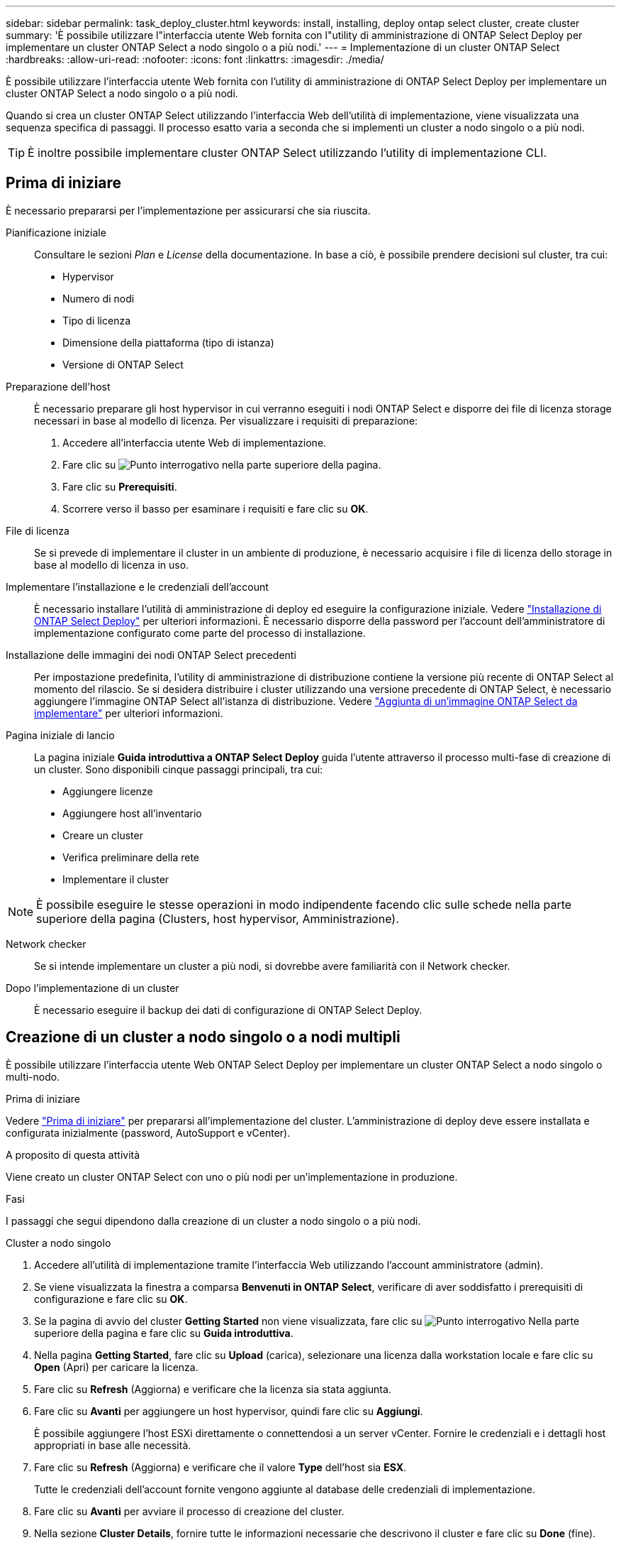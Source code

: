 ---
sidebar: sidebar 
permalink: task_deploy_cluster.html 
keywords: install, installing, deploy ontap select cluster, create cluster 
summary: 'È possibile utilizzare l"interfaccia utente Web fornita con l"utility di amministrazione di ONTAP Select Deploy per implementare un cluster ONTAP Select a nodo singolo o a più nodi.' 
---
= Implementazione di un cluster ONTAP Select
:hardbreaks:
:allow-uri-read: 
:nofooter: 
:icons: font
:linkattrs: 
:imagesdir: ./media/


[role="lead"]
È possibile utilizzare l'interfaccia utente Web fornita con l'utility di amministrazione di ONTAP Select Deploy per implementare un cluster ONTAP Select a nodo singolo o a più nodi.

Quando si crea un cluster ONTAP Select utilizzando l'interfaccia Web dell'utilità di implementazione, viene visualizzata una sequenza specifica di passaggi. Il processo esatto varia a seconda che si implementi un cluster a nodo singolo o a più nodi.


TIP: È inoltre possibile implementare cluster ONTAP Select utilizzando l'utility di implementazione CLI.



== Prima di iniziare

È necessario prepararsi per l'implementazione per assicurarsi che sia riuscita.

Pianificazione iniziale:: Consultare le sezioni _Plan_ e _License_ della documentazione. In base a ciò, è possibile prendere decisioni sul cluster, tra cui:
+
--
* Hypervisor
* Numero di nodi
* Tipo di licenza
* Dimensione della piattaforma (tipo di istanza)
* Versione di ONTAP Select


--
Preparazione dell'host:: È necessario preparare gli host hypervisor in cui verranno eseguiti i nodi ONTAP Select e disporre dei file di licenza storage necessari in base al modello di licenza. Per visualizzare i requisiti di preparazione:
+
--
. Accedere all'interfaccia utente Web di implementazione.
. Fare clic su image:icon_question_mark.gif["Punto interrogativo"] nella parte superiore della pagina.
. Fare clic su *Prerequisiti*.
. Scorrere verso il basso per esaminare i requisiti e fare clic su *OK*.


--
File di licenza:: Se si prevede di implementare il cluster in un ambiente di produzione, è necessario acquisire i file di licenza dello storage in base al modello di licenza in uso.
Implementare l'installazione e le credenziali dell'account:: È necessario installare l'utilità di amministrazione di deploy ed eseguire la configurazione iniziale. Vedere link:task_install_deploy.html["Installazione di ONTAP Select Deploy"] per ulteriori informazioni. È necessario disporre della password per l'account dell'amministratore di implementazione configurato come parte del processo di installazione.
Installazione delle immagini dei nodi ONTAP Select precedenti:: Per impostazione predefinita, l'utility di amministrazione di distribuzione contiene la versione più recente di ONTAP Select al momento del rilascio. Se si desidera distribuire i cluster utilizzando una versione precedente di ONTAP Select, è necessario aggiungere l'immagine ONTAP Select all'istanza di distribuzione. Vedere link:task_cli_deploy_image_add.html["Aggiunta di un'immagine ONTAP Select da implementare"] per ulteriori informazioni.
Pagina iniziale di lancio:: La pagina iniziale *Guida introduttiva a ONTAP Select Deploy* guida l'utente attraverso il processo multi-fase di creazione di un cluster. Sono disponibili cinque passaggi principali, tra cui:
+
--
* Aggiungere licenze
* Aggiungere host all'inventario
* Creare un cluster
* Verifica preliminare della rete
* Implementare il cluster


--



NOTE: È possibile eseguire le stesse operazioni in modo indipendente facendo clic sulle schede nella parte superiore della pagina (Clusters, host hypervisor, Amministrazione).

Network checker:: Se si intende implementare un cluster a più nodi, si dovrebbe avere familiarità con il Network checker.
Dopo l'implementazione di un cluster:: È necessario eseguire il backup dei dati di configurazione di ONTAP Select Deploy.




== Creazione di un cluster a nodo singolo o a nodi multipli

È possibile utilizzare l'interfaccia utente Web ONTAP Select Deploy per implementare un cluster ONTAP Select a nodo singolo o multi-nodo.

.Prima di iniziare
Vedere link:task_deploy_cluster.html#before-you-begin["Prima di iniziare"] per prepararsi all'implementazione del cluster. L'amministrazione di deploy deve essere installata e configurata inizialmente (password, AutoSupport e vCenter).

.A proposito di questa attività
Viene creato un cluster ONTAP Select con uno o più nodi per un'implementazione in produzione.

.Fasi
I passaggi che segui dipendono dalla creazione di un cluster a nodo singolo o a più nodi.

[role="tabbed-block"]
====
.Cluster a nodo singolo
--
. Accedere all'utilità di implementazione tramite l'interfaccia Web utilizzando l'account amministratore (admin).
. Se viene visualizzata la finestra a comparsa *Benvenuti in ONTAP Select*, verificare di aver soddisfatto i prerequisiti di configurazione e fare clic su *OK*.
. Se la pagina di avvio del cluster *Getting Started* non viene visualizzata, fare clic su image:icon_question_mark.gif["Punto interrogativo"] Nella parte superiore della pagina e fare clic su *Guida introduttiva*.
. Nella pagina *Getting Started*, fare clic su *Upload* (carica), selezionare una licenza dalla workstation locale e fare clic su *Open* (Apri) per caricare la licenza.
. Fare clic su *Refresh* (Aggiorna) e verificare che la licenza sia stata aggiunta.
. Fare clic su *Avanti* per aggiungere un host hypervisor, quindi fare clic su *Aggiungi*.
+
È possibile aggiungere l'host ESXi direttamente o connettendosi a un server vCenter. Fornire le credenziali e i dettagli host appropriati in base alle necessità.

. Fare clic su *Refresh* (Aggiorna) e verificare che il valore *Type* dell'host sia *ESX*.
+
Tutte le credenziali dell'account fornite vengono aggiunte al database delle credenziali di implementazione.

. Fare clic su *Avanti* per avviare il processo di creazione del cluster.
. Nella sezione *Cluster Details*, fornire tutte le informazioni necessarie che descrivono il cluster e fare clic su *Done* (fine).
. In *Node Setup*, fornire l'indirizzo IP di gestione del nodo e selezionare la licenza per il nodo; se necessario, è possibile caricare una nuova licenza. Se necessario, è anche possibile modificare il nome del nodo.
. Fornire la configurazione *Hypervisor* e *Network*.
+
Esistono tre configurazioni di nodi che definiscono le dimensioni della macchina virtuale e il set di funzionalità disponibili. Questi tipi di istanze sono supportati rispettivamente dalle offerte XL standard, premium e premium della licenza acquistata. La licenza selezionata per il nodo deve corrispondere o superare il tipo di istanza.

+
Selezionare l'host dell'hypervisor, nonché le reti di gestione e dati.

. Fornire la configurazione *Storage* e fare clic su *Done*.
+
È possibile selezionare i dischi in base al livello di licenza della piattaforma e alla configurazione dell'host.

. Esaminare e confermare la configurazione del cluster.
+
È possibile modificare la configurazione facendo clic su image:icon_pencil.gif["Modifica"] nella sezione pertinente.

. Fare clic su *Avanti* e fornire la password dell'amministratore di ONTAP.
. Fare clic su *Create Cluster* (Crea cluster) per avviare il processo di creazione del cluster, quindi fare clic su *OK* nella finestra a comparsa.
+
La creazione del cluster può richiedere fino a 30 minuti.

. Monitorare il processo di creazione del cluster in più fasi per confermare che il cluster è stato creato correttamente.
+
La pagina viene aggiornata automaticamente a intervalli regolari.

+

TIP: Se l'operazione di creazione del cluster viene avviata ma non viene completata, la password amministrativa di ONTAP definita potrebbe non essere registrata. In questo caso, è possibile accedere all'interfaccia di gestione del cluster ONTAP Select utilizzando la password _changeme123_ per l'account admin.



--
.Cluster multi-nodo
--
. Accedere all'utilità di implementazione tramite l'interfaccia Web utilizzando l'account amministratore (admin).
. Se viene visualizzata la finestra a comparsa *Benvenuti in ONTAP Select*, verificare di aver soddisfatto i prerequisiti di configurazione e fare clic su *OK*.
. Se la pagina di avvio del cluster *Getting Started* non viene visualizzata, fare clic su image:icon_question_mark.gif["Punto interrogativo"] Nella parte superiore della pagina e fare clic su *Guida introduttiva*.
. Nella pagina *Getting Started*, fare clic su *Upload* (carica), selezionare una licenza dalla workstation locale e fare clic su *Open* (Apri) per caricare la licenza. Ripetere l'operazione per aggiungere una seconda licenza.
. Fare clic su *Aggiorna* e confermare che le licenze sono state aggiunte.
. Fare clic su *Avanti* per aggiungere due host hypervisor, quindi fare clic su *Aggiungi*.
+
È possibile aggiungere gli host ESXi direttamente o collegandosi a un server vCenter. Fornire le credenziali e i dettagli host appropriati in base alle necessità.

. Fare clic su *Refresh* (Aggiorna) e verificare che il valore *Type* dell'host sia *ESX*.
+
Tutte le credenziali dell'account fornite vengono aggiunte al database delle credenziali di implementazione.

. Fare clic su *Avanti* per avviare il processo di creazione del cluster.
. Nella sezione *Dettagli cluster*, selezionare *cluster a 2 nodi* per *dimensione cluster*, fornire tutte le informazioni richieste che descrivono i cluster e fare clic su *fine*.
. In *impostazione nodo*, fornire gli indirizzi IP di gestione dei nodi e selezionare le licenze per ogni nodo; è possibile caricare una nuova licenza se necessario. Se necessario, è anche possibile modificare i nomi dei nodi.
. Fornire la configurazione *Hypervisor* e *Network*.
+
Esistono tre configurazioni di nodi che definiscono le dimensioni della macchina virtuale e il set di funzionalità disponibili. Questi tipi di istanze sono supportati rispettivamente dalle offerte XL standard, premium e premium della licenza acquistata. La licenza selezionata per i nodi deve corrispondere o superare il tipo di istanza.

+
Seleziona gli host dell'hypervisor come pure la gestione, i dati e le reti interne.

. Fornire la configurazione *Storage* e fare clic su *Done*.
+
È possibile selezionare i dischi in base al livello di licenza della piattaforma e alla configurazione dell'host.

. Esaminare e confermare la configurazione del cluster.
+
È possibile modificare la configurazione facendo clic su image:icon_pencil.gif["Modifica"] nella sezione pertinente.

. Fare clic su *Avanti* ed eseguire il controllo preliminare rete facendo clic su *Esegui*. In questo modo, la rete interna selezionata per il traffico del cluster ONTAP funziona correttamente.
. Fare clic su *Avanti* e fornire la password dell'amministratore di ONTAP.
. Fare clic su *Create Cluster* (Crea cluster) per avviare il processo di creazione del cluster, quindi fare clic su *OK* nella finestra a comparsa.
+
La creazione del cluster può richiedere fino a 45 minuti.

. Monitorare il processo di creazione del cluster multi-step per confermare che il cluster è stato creato correttamente.
+
La pagina viene aggiornata automaticamente a intervalli regolari.

+

TIP: Se l'operazione di creazione del cluster viene avviata ma non viene completata, la password amministrativa di ONTAP definita potrebbe non essere registrata. In questo caso, è possibile accedere all'interfaccia di gestione del cluster ONTAP Select utilizzando la password _changeme123_ per l'account admin.



--
====
.Al termine
Verificare che la funzione ONTAP Select AutoSupport sia configurata e quindi eseguire il backup dei dati di configurazione di ONTAP Select Deploy.
